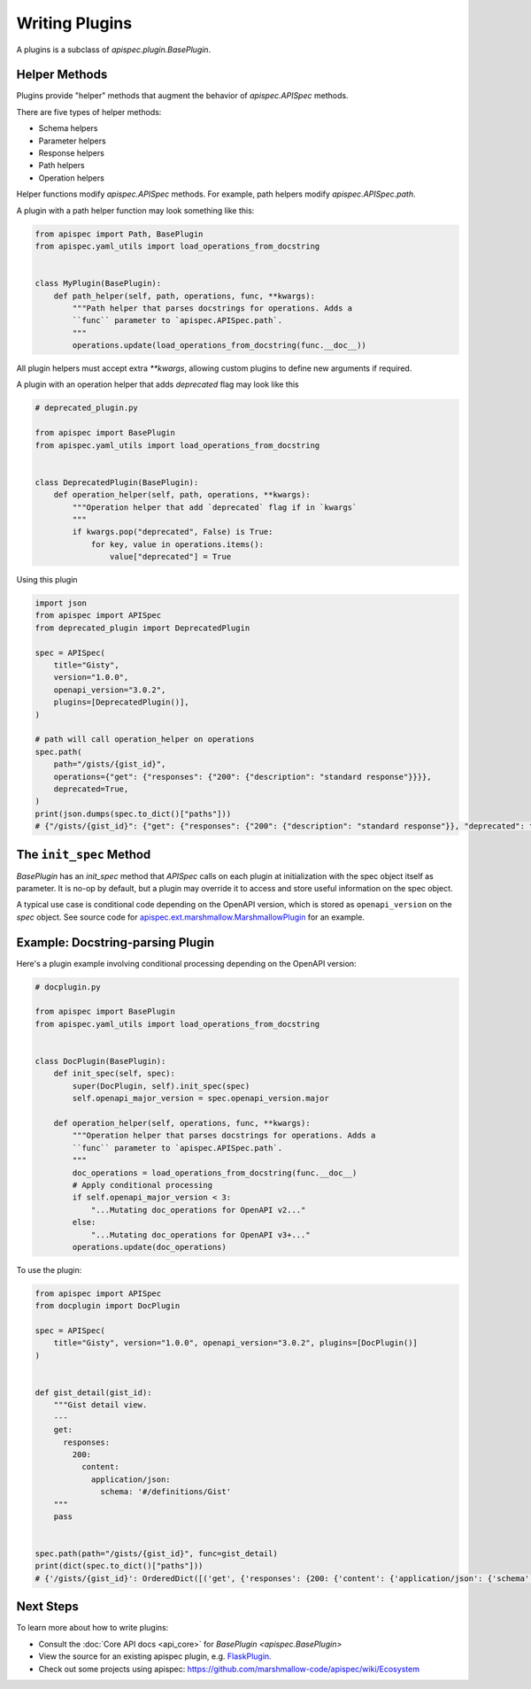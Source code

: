 Writing Plugins
===============

A plugins is a subclass of `apispec.plugin.BasePlugin`.


Helper Methods
--------------

Plugins provide "helper" methods that augment the behavior of `apispec.APISpec` methods.

There are five types of helper methods:

* Schema helpers
* Parameter helpers
* Response helpers
* Path helpers
* Operation helpers

Helper functions modify `apispec.APISpec` methods. For example, path helpers modify `apispec.APISpec.path`.


A plugin with a path helper function may look something like this:

.. code-block:: python

    from apispec import Path, BasePlugin
    from apispec.yaml_utils import load_operations_from_docstring


    class MyPlugin(BasePlugin):
        def path_helper(self, path, operations, func, **kwargs):
            """Path helper that parses docstrings for operations. Adds a
            ``func`` parameter to `apispec.APISpec.path`.
            """
            operations.update(load_operations_from_docstring(func.__doc__))


All plugin helpers must accept extra `**kwargs`, allowing custom plugins to define new arguments if required.

A plugin with an operation helper that adds `deprecated` flag may look like this

.. code-block:: python

   # deprecated_plugin.py

   from apispec import BasePlugin
   from apispec.yaml_utils import load_operations_from_docstring


   class DeprecatedPlugin(BasePlugin):
       def operation_helper(self, path, operations, **kwargs):
           """Operation helper that add `deprecated` flag if in `kwargs`
           """
           if kwargs.pop("deprecated", False) is True:
               for key, value in operations.items():
                   value["deprecated"] = True


Using this plugin

.. code-block:: python

   import json
   from apispec import APISpec
   from deprecated_plugin import DeprecatedPlugin

   spec = APISpec(
       title="Gisty",
       version="1.0.0",
       openapi_version="3.0.2",
       plugins=[DeprecatedPlugin()],
   )

   # path will call operation_helper on operations
   spec.path(
       path="/gists/{gist_id}",
       operations={"get": {"responses": {"200": {"description": "standard response"}}}},
       deprecated=True,
   )
   print(json.dumps(spec.to_dict()["paths"]))
   # {"/gists/{gist_id}": {"get": {"responses": {"200": {"description": "standard response"}}, "deprecated": true}}}



The ``init_spec`` Method
------------------------

`BasePlugin` has an `init_spec` method that `APISpec` calls on each plugin at initialization with the spec object itself as parameter. It is no-op by default, but a plugin may override it to access and store useful information on the spec object.

A typical use case is conditional code depending on the OpenAPI version, which is stored as ``openapi_version`` on the `spec` object. See source code for `apispec.ext.marshmallow.MarshmallowPlugin </_modules/apispec/ext/marshmallow.html>`_ for an example.

Example: Docstring-parsing Plugin
---------------------------------

Here's a plugin example involving conditional processing depending on the OpenAPI version:

.. code-block:: python

    # docplugin.py

    from apispec import BasePlugin
    from apispec.yaml_utils import load_operations_from_docstring


    class DocPlugin(BasePlugin):
        def init_spec(self, spec):
            super(DocPlugin, self).init_spec(spec)
            self.openapi_major_version = spec.openapi_version.major

        def operation_helper(self, operations, func, **kwargs):
            """Operation helper that parses docstrings for operations. Adds a
            ``func`` parameter to `apispec.APISpec.path`.
            """
            doc_operations = load_operations_from_docstring(func.__doc__)
            # Apply conditional processing
            if self.openapi_major_version < 3:
                "...Mutating doc_operations for OpenAPI v2..."
            else:
                "...Mutating doc_operations for OpenAPI v3+..."
            operations.update(doc_operations)


To use the plugin:

.. code-block:: python

    from apispec import APISpec
    from docplugin import DocPlugin

    spec = APISpec(
        title="Gisty", version="1.0.0", openapi_version="3.0.2", plugins=[DocPlugin()]
    )


    def gist_detail(gist_id):
        """Gist detail view.
        ---
        get:
          responses:
            200:
              content:
                application/json:
                  schema: '#/definitions/Gist'
        """
        pass


    spec.path(path="/gists/{gist_id}", func=gist_detail)
    print(dict(spec.to_dict()["paths"]))
    # {'/gists/{gist_id}': OrderedDict([('get', {'responses': {200: {'content': {'application/json': {'schema': '#/definitions/Gist'}}}}})])}


Next Steps
----------

To learn more about how to write plugins:

* Consult the :doc:`Core API docs <api_core>` for `BasePlugin <apispec.BasePlugin>`
* View the source for an existing apispec plugin, e.g. `FlaskPlugin <https://github.com/marshmallow-code/apispec-webframeworks/blob/master/src/apispec_webframeworks/flask.py>`_.
* Check out some projects using apispec: https://github.com/marshmallow-code/apispec/wiki/Ecosystem
